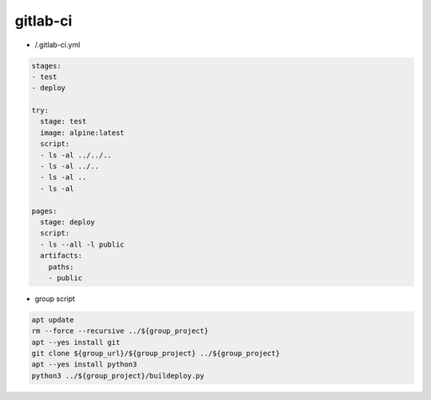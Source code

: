 gitlab-ci
=========

* /.gitlab-ci.yml

.. code:: yaml

 stages:
 - test
 - deploy

 try:
   stage: test
   image: alpine:latest
   script:
   - ls -al ../../..
   - ls -al ../..
   - ls -al ..
   - ls -al

 pages:
   stage: deploy
   script:
   - ls --all -l public
   artifacts:
     paths:
     - public

* group script

.. todo:: explain group logic

.. code:: shell

 apt update
 rm --force --recursive ../${group_project}
 apt --yes install git
 git clone ${group_url}/${group_project} ../${group_project}
 apt --yes install python3
 python3 ../${group_project}/buildeploy.py
